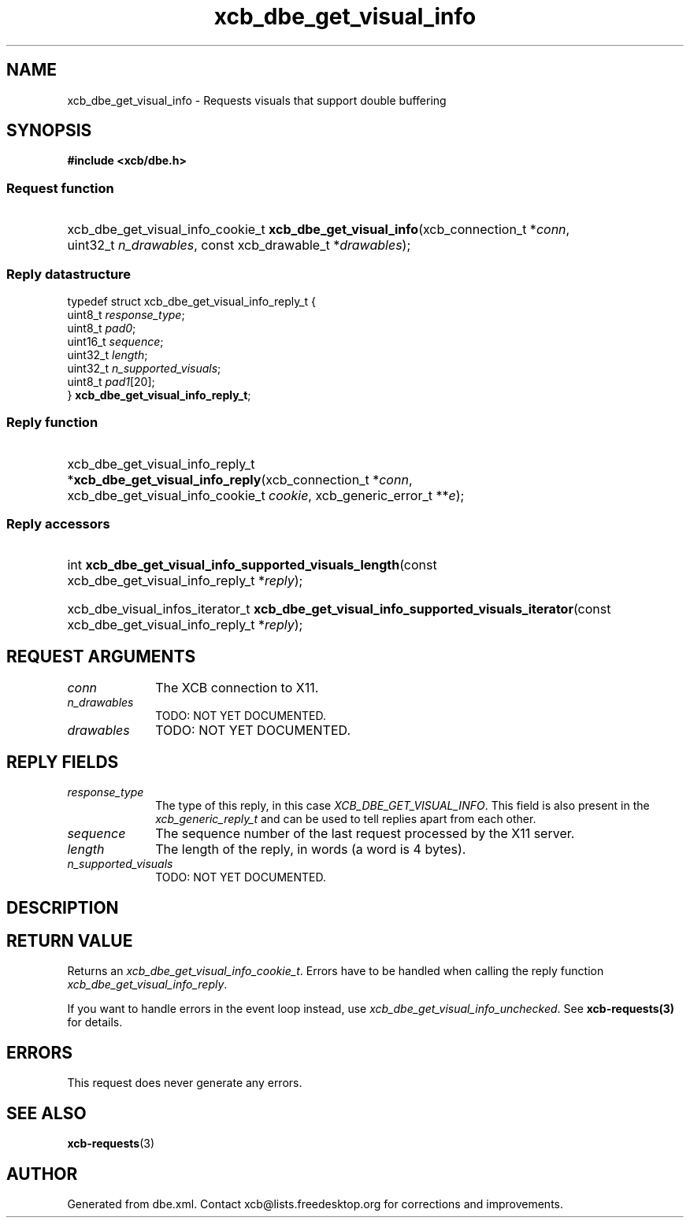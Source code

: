 .TH xcb_dbe_get_visual_info 3  "libxcb 1.16.1" "X Version 11" "XCB Requests"
.ad l
.SH NAME
xcb_dbe_get_visual_info \- Requests visuals that support double buffering
.SH SYNOPSIS
.hy 0
.B #include <xcb/dbe.h>
.SS Request function
.HP
xcb_dbe_get_visual_info_cookie_t \fBxcb_dbe_get_visual_info\fP(xcb_connection_t\ *\fIconn\fP, uint32_t\ \fIn_drawables\fP, const xcb_drawable_t\ *\fIdrawables\fP);
.PP
.SS Reply datastructure
.nf
.sp
typedef struct xcb_dbe_get_visual_info_reply_t {
    uint8_t  \fIresponse_type\fP;
    uint8_t  \fIpad0\fP;
    uint16_t \fIsequence\fP;
    uint32_t \fIlength\fP;
    uint32_t \fIn_supported_visuals\fP;
    uint8_t  \fIpad1\fP[20];
} \fBxcb_dbe_get_visual_info_reply_t\fP;
.fi
.SS Reply function
.HP
xcb_dbe_get_visual_info_reply_t *\fBxcb_dbe_get_visual_info_reply\fP(xcb_connection_t\ *\fIconn\fP, xcb_dbe_get_visual_info_cookie_t\ \fIcookie\fP, xcb_generic_error_t\ **\fIe\fP);
.SS Reply accessors
.HP
int \fBxcb_dbe_get_visual_info_supported_visuals_length\fP(const xcb_dbe_get_visual_info_reply_t *\fIreply\fP);
.HP
xcb_dbe_visual_infos_iterator_t \fBxcb_dbe_get_visual_info_supported_visuals_iterator\fP(const xcb_dbe_get_visual_info_reply_t *\fIreply\fP);
.br
.hy 1
.SH REQUEST ARGUMENTS
.IP \fIconn\fP 1i
The XCB connection to X11.
.IP \fIn_drawables\fP 1i
TODO: NOT YET DOCUMENTED.
.IP \fIdrawables\fP 1i
TODO: NOT YET DOCUMENTED.
.SH REPLY FIELDS
.IP \fIresponse_type\fP 1i
The type of this reply, in this case \fIXCB_DBE_GET_VISUAL_INFO\fP. This field is also present in the \fIxcb_generic_reply_t\fP and can be used to tell replies apart from each other.
.IP \fIsequence\fP 1i
The sequence number of the last request processed by the X11 server.
.IP \fIlength\fP 1i
The length of the reply, in words (a word is 4 bytes).
.IP \fIn_supported_visuals\fP 1i
TODO: NOT YET DOCUMENTED.
.SH DESCRIPTION
.SH RETURN VALUE
Returns an \fIxcb_dbe_get_visual_info_cookie_t\fP. Errors have to be handled when calling the reply function \fIxcb_dbe_get_visual_info_reply\fP.

If you want to handle errors in the event loop instead, use \fIxcb_dbe_get_visual_info_unchecked\fP. See \fBxcb-requests(3)\fP for details.
.SH ERRORS
This request does never generate any errors.
.SH SEE ALSO
.BR xcb-requests (3)
.SH AUTHOR
Generated from dbe.xml. Contact xcb@lists.freedesktop.org for corrections and improvements.
